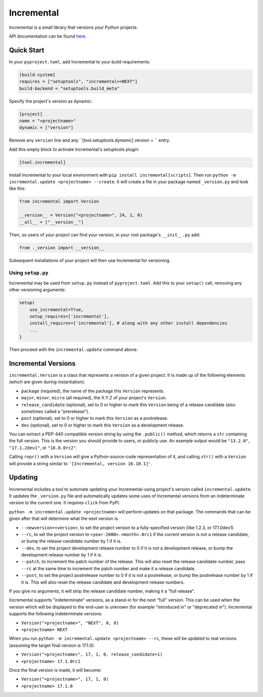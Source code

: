 Incremental
===========

|gha|
|pypi|
|coverage|

Incremental is a small library that versions your Python projects.

API documentation can be found `here <https://twisted.org/incremental/docs/>`_.


Quick Start
-----------

In your ``pyproject.toml``, add Incremental to your build requirements:

.. code-block:: toml

    [build-system]
    requires = ["setuptools", "incremental>=NEXT"]
    build-backend = "setuptools.build_meta"

Specify the project's version as dynamic:

.. code-block:: toml

    [project]
    name = "<projectname>"
    dynamic = ["version"]

Remove any ``version`` line and any ``[tool.setuptools.dynamic] version = `` entry.

Add this empty block to activate Incremental's setuptools plugin:

.. code-block:: toml

    [tool.incremental]

Install Incremental to your local environment with ``pip install incremental[scripts]``.
Then run ``python -m incremental.update <projectname> --create``.
It will create a file in your package named ``_version.py`` and look like this:

.. code:: python

   from incremental import Version

   __version__ = Version("<projectname>", 24, 1, 0)
   __all__ = ["__version__"]


Then, so users of your project can find your version, in your root package's ``__init__.py`` add:

.. code:: python

   from ._version import __version__


Subsequent installations of your project will then use Incremental for versioning.


Using ``setup.py``
~~~~~~~~~~~~~~~~~~

Incremental may be used from ``setup.py`` instead of ``pyproject.toml``.
Add this to your ``setup()`` call, removing any other versioning arguments:

.. code:: python

   setup(
       use_incremental=True,
       setup_requires=['incremental'],
       install_requires=['incremental'], # along with any other install dependencies
       ...
   }

Then proceed with the ``incremental.update`` command above.

Incremental Versions
--------------------

``incremental.Version`` is a class that represents a version of a given project.
It is made up of the following elements (which are given during instantiation):

- ``package`` (required), the name of the package this ``Version`` represents.
- ``major``, ``minor``, ``micro`` (all required), the X.Y.Z of your project's ``Version``.
- ``release_candidate`` (optional), set to 0 or higher to mark this ``Version`` being of a release candidate (also sometimes called a "prerelease").
- ``post`` (optional), set to 0 or higher to mark this ``Version`` as a postrelease.
- ``dev`` (optional), set to 0 or higher to mark this ``Version`` as a development release.

You can extract a PEP-440 compatible version string by using the ``.public()`` method, which returns a ``str`` containing the full version. This is the version you should provide to users, or publicly use. An example output would be ``"13.2.0"``, ``"17.1.2dev1"``, or ``"18.8.0rc2"``.

Calling ``repr()`` with a ``Version`` will give a Python-source-code representation of it, and calling ``str()`` with a ``Version`` will provide a string similar to ``'[Incremental, version 16.10.1]'``.


Updating
--------

Incremental includes a tool to automate updating your Incremental-using project's version called ``incremental.update``.
It updates the ``_version.py`` file and automatically updates some uses of Incremental versions from an indeterminate version to the current one.
It requires ``click`` from PyPI.

``python -m incremental.update <projectname>`` will perform updates on that package.
The commands that can be given after that will determine what the next version is.

- ``--newversion=<version>``, to set the project version to a fully-specified version (like 1.2.3, or 17.1.0dev1).
- ``--rc``, to set the project version to ``<year-2000>.<month>.0rc1`` if the current version is not a release candidate, or bump the release candidate number by 1 if it is.
- ``--dev``, to set the project development release number to 0 if it is not a development release, or bump the development release number by 1 if it is.
- ``--patch``, to increment the patch number of the release. This will also reset the release candidate number, pass ``--rc`` at the same time to increment the patch number and make it a release candidate.
- ``--post``, to set the project postrelease number to 0 if it is not a postrelease, or bump the postrelease number by 1 if it is. This will also reset the release candidate and development release numbers.

If you give no arguments, it will strip the release candidate number, making it a "full release".

Incremental supports "indeterminate" versions, as a stand-in for the next "full" version. This can be used when the version which will be displayed to the end-user is unknown (for example "introduced in" or "deprecated in"). Incremental supports the following indeterminate versions:

- ``Version("<projectname>", "NEXT", 0, 0)``
- ``<projectname> NEXT``

When you run ``python -m incremental.update <projectname> --rc``, these will be updated to real versions (assuming the target final version is 17.1.0):

- ``Version("<projectname>", 17, 1, 0, release_candidate=1)``
- ``<projectname> 17.1.0rc1``

Once the final version is made, it will become:

- ``Version("<projectname>", 17, 1, 0)``
- ``<projectname> 17.1.0``


.. |coverage| image:: https://codecov.io/gh/twisted/incremental/branch/master/graph/badge.svg?token=K2ieeL887X
.. _coverage: https://codecov.io/gh/twisted/incremental

.. |gha| image:: https://github.com/twisted/incremental/actions/workflows/tests.yaml/badge.svg
.. _gha: https://github.com/twisted/incremental/actions/workflows/tests.yaml

.. |pypi| image:: http://img.shields.io/pypi/v/incremental.svg
.. _pypi: https://pypi.python.org/pypi/incremental
